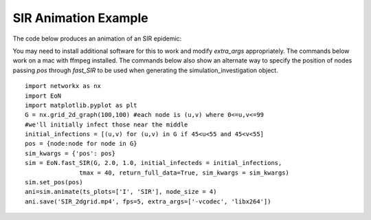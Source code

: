 SIR Animation Example
---------------------

The code below produces an animation of an SIR epidemic:

.. raw:: html 

   <video controls src="../_static/SIR_2dgrid.mp4", width = 90%></video> 


You may need to install additional software 
for this to work and modify `extra_args` appropriately.  The commands below 
work on a mac with ffmpeg installed.  The commands below also show an alternate
way to specify the position of nodes passing `pos` through `fast_SIR` to be
used when generating the simulation_investigation object.

::

    import networkx as nx
    import EoN
    import matplotlib.pyplot as plt
    G = nx.grid_2d_graph(100,100) #each node is (u,v) where 0<=u,v<=99
    #we'll initially infect those near the middle 
    initial_infections = [(u,v) for (u,v) in G if 45<u<55 and 45<v<55]
    pos = {node:node for node in G}
    sim_kwargs = {'pos': pos}    
    sim = EoN.fast_SIR(G, 2.0, 1.0, initial_infecteds = initial_infections, 
                   tmax = 40, return_full_data=True, sim_kwargs = sim_kwargs)
    sim.set_pos(pos)
    ani=sim.animate(ts_plots=['I', 'SIR'], node_size = 4)  
    ani.save('SIR_2dgrid.mp4', fps=5, extra_args=['-vcodec', 'libx264'])


